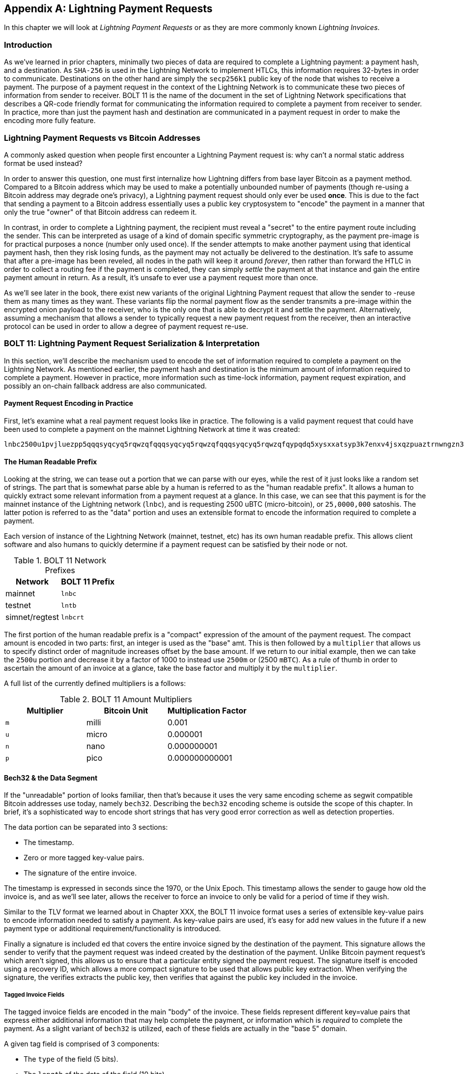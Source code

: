 [appendix]
[[invoices]]
[[lightning_payment_requests]]
== Lightning Payment Requests

In this chapter we will look at _Lightning Payment Requests_ or as they are more commonly known _Lightning Invoices_.

=== Introduction

As we've learned in prior chapters, minimally two pieces of data are required
to complete a Lightning payment: a payment hash, and a destination. As
`SHA-256` is used in the Lightning Network to implement HTLCs, this information
requires 32-bytes in order to communicate. Destinations on the other hand are
simply the `secp256k1` public key of the node that wishes to receive a payment.
The purpose of a payment request in the context of the Lightning Network is to
communicate these two pieces of information from sender to receiver. BOLT 11 is
the name of the document in the set of Lightning Network specifications that
describes a QR-code friendly format for communicating the information required
to complete a payment from receiver to sender. In practice, more than just the
payment hash and destination are communicated in a payment request in order to
make the encoding more fully feature.

=== Lightning Payment Requests vs Bitcoin Addresses

A commonly asked question when people first encounter a Lightning Payment
request is: why can't a normal static address format be used instead?

In order to answer this question, one must first internalize how Lightning
differs from base layer Bitcoin as a payment method. Compared to a Bitcoin
address which may be used to make a potentially unbounded number of payments
(though re-using a Bitcoin address may degrade one's privacy), a Lightning
payment request should only ever be used *once*.  This is due to the fact that
sending a payment to a Bitcoin address essentially uses a public key
cryptosystem to "encode" the payment in a manner that only the true "owner" of
that Bitcoin address can redeem it.

In contrast, in order to complete a Lightning payment, the recipient must
reveal a "secret" to the entire payment route including the sender. This can be
interpreted as usage of a kind of domain specific symmetric cryptography, as
the payment pre-image is for practical purposes a nonce (number only used
once). If the sender attempts to make another payment using that identical
payment hash, then they risk losing funds, as the payment may not actually be
delivered to the destination. It's safe to assume that after a pre-image has
been reveled, all nodes in the path will keep it around _forever_, then rather
than forward the HTLC in order to collect a routing fee if the payment is
completed, they can simply _settle_ the payment at that instance and gain the
entire payment amount in return. As a result, it's unsafe to ever use a payment
request more than once.

As we'll see later in the book, there exist new variants of the original
Lightning Payment request that allow the sender to -reuse them as many times as
they want. These variants flip the normal payment flow as the sender transmits
a pre-image within the encrypted onion payload to the receiver, who is the only
one that is able to decrypt it and settle the payment. Alternatively, assuming
a mechanism that allows a sender to typically request a new payment request
from the receiver, then an interactive protocol can be used in order to allow a
degree of payment request re-use.

=== BOLT 11: Lightning Payment Request Serialization & Interpretation

In this section, we'll describe the mechanism used to encode the set of
information required to complete a payment on the Lightning Network. As
mentioned earlier, the payment hash and destination is the minimum amount of
information required to complete a payment. However in practice, more
information such as time-lock information, payment request expiration, and
possibly an on-chain fallback address are also communicated.

==== Payment Request Encoding in Practice

First, let's examine what a real payment request looks like in practice. The
following is a valid payment request that could have been used to complete a
payment on the mainnet Lightning Network at time it was created:
```
lnbc2500u1pvjluezpp5qqqsyqcyq5rqwzqfqqqsyqcyq5rqwzqfqqqsyqcyq5rqwzqfqypqdq5xysxxatsyp3k7enxv4jsxqzpuaztrnwngzn3kdzw5hydlzf03qdgm2hdq27cqv3agm2awhz5se903vruatfhq77w3ls4evs3ch9zw97j25emudupq63nyw24cg27h2rspfj9srp
```

==== The Human Readable Prefix

Looking at the string, we can tease out a portion that we can parse with our
eyes, while the rest of it just looks like a random set of strings. The part
that is somewhat parse able by a human is referred to as the "human readable
prefix". It allows a human to quickly extract some relevant information from a
payment request at a glance. In this case, we can see that this payment is for
the mainnet instance of the Lightning network (`lnbc`), and is requesting 2500
uBTC (micro-bitcoin), or `25,0000,000` satoshis. The latter potion is referred
to as the "data" portion and uses an extensible format to encode the
information required to complete a payment.

Each version of instance of the Lightning Network (mainnet, testnet, etc) has
its own human readable prefix. This allows client software and also humans to
quickly determine if a payment request can be satisfied by their node or not.


.BOLT 11 Network Prefixes
[options="header"]
|=============================
|Network       |BOLT 11 Prefix
|mainnet       |`lnbc`
|testnet       |`lntb`
|simnet/regtest|`lnbcrt`
|=============================


The first portion of the human readable prefix is a "compact" expression of the
amount of the payment request. The compact amount is encoded in two parts:
first, an integer is used as the "base" amt. This is then followed by a
`multiplier` that allows us to specify distinct order of magnitude increases
offset by the base amount. If we return to our initial example, then we can
take the `2500u` portion and decrease it by a factor of 1000 to instead use
`2500m` or (2500 `mBTC`).  As a rule of thumb in order to ascertain the amount
of an invoice at a glance, take the base factor and multiply it by the
`multiplier`.

A full list of the currently defined multipliers is a follows:

.BOLT 11 Amount Multipliers
[options="header"]
|==============================================
|Multiplier|Bitcoin Unit|Multiplication Factor
|`m`|milli|0.001
|`u`|micro|0.000001
|`n`|nano|0.000000001
|`p`|pico|0.000000000001
|==============================================



==== Bech32 & the Data Segment

If the "unreadable" portion of looks familiar, then that's because it uses the
very same encoding scheme as segwit compatible Bitcoin addresses use today,
namely `bech32`. Describing the `bech32` encoding scheme is outside the scope
of this chapter. In brief, it's a sophisticated way to encode short strings
that has very good error correction as well as detection properties.

The data portion can be separated into 3 sections:

  * The timestamp.
  * Zero or more tagged key-value pairs.
  * The signature of the entire invoice.

The timestamp is expressed in seconds since the 1970, or the Unix Epoch. This
timestamp allows the sender to gauge how old the invoice is, and as we'll see
later, allows the receiver to force an invoice to only be valid for a period of
time if they wish.

Similar to the TLV format we learned about in Chapter XXX, the BOLT 11 invoice
format uses a series of extensible key-value pairs to encode information
needed to satisfy a payment. As key-value pairs are used, it's easy for add
new values in the future if a new payment type or additional
requirement/functionality is introduced.

Finally a signature is included ed that covers the entire invoice signed by the
destination of the payment. This signature allows the sender to verify that the
payment request was indeed created by the destination of the payment. Unlike
Bitcoin payment request's which aren't signed, this allows us to ensure that a
particular entity signed the payment request. The signature itself is encoded
using a recovery ID, which allows a more compact signature to be used that
allows public key extraction. When verifying the signature, the verifies
extracts the public key, then verifies that against the public key included in
the invoice.

===== Tagged Invoice Fields

The tagged invoice fields are encoded in the main "body" of the invoice. These
fields represent different key=value pairs that express either additional
information that may help complete the payment, or information which is
_required_ to complete the payment. As a slight variant of `bech32` is
utilized, each of these fields are actually in the "base 5" domain.

A given tag field is comprised of 3 components:

  * The `type` of the field (5 bits).
  * The `length` of the data of the field (10 bits)
  * The `data` itself, which is `length* 5 bytes` in size.

A full list of all the currently defined tagged fields is as follows:

.BOLT 11 Tagged Invoice Fields
[options="header"]
|==================================================================================================================================================
|Field Tag|Data Length|Usage
|`p`|`52`|The `SHA-256` payment hash.
|`s`|`52`|A `256-bit` secret that increase the end to end privacy of a payment by mitigating probing by intermediate nodes.
|`d`|Variable|The description, a short UTF-8 string of the purpose of the payment.
|`n`|`53`|The public key of the destination node.
|`h`|`52`|A hash that represents a description of the payment itself. This can be used to commit to a description that's over 639 bytes in length.
|`x`|Variable|The expiry time in seconds of the payment. The default is 1 hour (3600) if not specified.
|`c`|Variable|The `min_cltv_expiry` to use for the final hop in the route. The default is 9 if not specified.
|`f`|Variable|A fall back on-chain address to be used to complete the payment if the payment cannot be completed over LN.
|`r`|Variable|One or more entries that allow a receiver to give the sender additional ephemeral edges to complete the payment.
`9`|Variable|A set of 5-bit values that contain the feature bits that are required in order to complete the payment.
|==================================================================================================================================================

The elements contained in the field `r` are commonly referred to as "routing
hints". They allow the receiver to communicate an extra set of edges that may
help the sender complete their payment. The "hints" are usually used when the
receiver has some/all private channels, and they wish to guide the sender into
this "unmapped" portion of the channel graph. A routing hints encodes
effectively the same information that a normal `channel_update` message does.
The update is itself packed into a single value with the following fields:

 * The `pubkey` of the outgoing node in the edge (264 bits).
 * The `short_channel_id` of the "virtual" edge (64 bits).
 * The base fee (`fee_base_msat`) of the edge (32 bits).
 * The proportional fee (`fee_proportional_millionths`) (32 bits).
 * The CLTV expiry delta (`cltv_expiry_delta`) (16 bits).

The final portion of the data segment is the set of feature bits that
communicate to eh sender the functionality needed in order to complete a
payment. As an example, if a new payment type is added in the future that isn't
backwards compatible with the original payment type, then the receiver can set
a _required_ feature bit in order to communicate that the payer needs to
underhand that feature in order to complete the payment.

